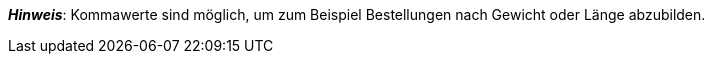 ifdef::manual[]
Gib eine Zahl ein.
Dies bestimmt, in welchen Mengenintervallen die Variante bestellbar ist.
endif::manual[]

ifdef::import[]
Gib eine Zahl in die CSV-Datei ein.
Dies bestimmt, in welchen Mengenintervallen die Variante bestellbar ist.

*_Standardwert_*: Kein Standardwert

*_Zulässige Importwerte_*: Numerisch

Das Ergebnis des Imports findest du im Backend im Menü: xref:artikel:verzeichnis.adoc#220[Artikel » Artikel » [Variante öffnen\] » Element: Verfügbarkeit und Sichtbarkeit » Eingabefeld: Intervallbestellmenge]

endif::import[]

ifdef::export,catalogue[]
Gibt an, in welchen Mengenintervallen die Variante bestellbar ist.

Entspricht der Option im Menü: xref:artikel:verzeichnis.adoc#220[Artikel » Artikel » [Variante öffnen\] » Element: Verfügbarkeit und Sichtbarkeit » Eingabefeld: Intervallbestellmenge]

endif::export,catalogue[]

*_Hinweis_*: Kommawerte sind möglich, um zum Beispiel Bestellungen nach Gewicht oder Länge abzubilden.
